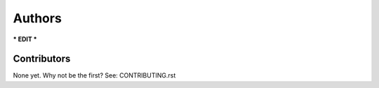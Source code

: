 Authors
=======
*** EDIT ***


Contributors
------------

None yet. Why not be the first? See: CONTRIBUTING.rst

